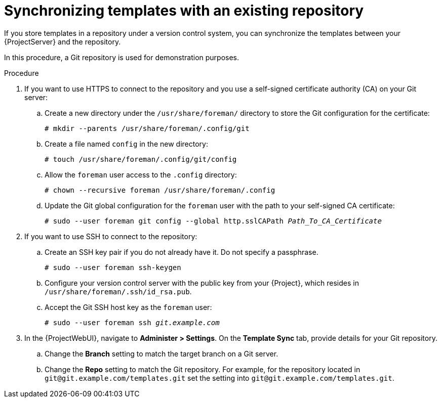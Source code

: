 [id="synchronizing-templates-with-an-existing-repository_{context}"]
= Synchronizing templates with an existing repository

If you store templates in a repository under a version control system, you can synchronize the templates between your {ProjectServer} and the repository.

In this procedure, a Git repository is used for demonstration purposes.

.Procedure
. If you want to use HTTPS to connect to the repository and you use a self-signed certificate authority (CA) on your Git server:
.. Create a new directory under the `/usr/share/foreman/` directory to store the Git configuration for the certificate:
+
[options="nowrap" subs="+quotes,verbatim,attributes"]
----
# mkdir --parents /usr/share/foreman/.config/git
----
.. Create a file named `config` in the new directory:
+
[options="nowrap" subs="+quotes,verbatim,attributes"]
----
# touch /usr/share/foreman/.config/git/config
----
.. Allow the `foreman` user access to the `.config` directory:
+
[options="nowrap" subs="+quotes,verbatim,attributes"]
----
# chown --recursive foreman /usr/share/foreman/.config
----
.. Update the Git global configuration for the `foreman` user with the path to your self-signed CA certificate:
+
[options="nowrap" subs="+quotes,verbatim,attributes"]
----
# sudo --user foreman git config --global http.sslCAPath _Path_To_CA_Certificate_
----
. If you want to use SSH to connect to the repository:
.. Create an SSH key pair if you do not already have it.
Do not specify a passphrase.
+
----
# sudo --user foreman ssh-keygen
----
.. Configure your version control server with the public key from your {Project}, which resides in `/usr/share/foreman/.ssh/id_rsa.pub`.
.. Accept the Git SSH host key as the `foreman` user:
+
[subs="+quotes"]
----
# sudo --user foreman ssh _git.example.com_
----
. In the {ProjectWebUI}, navigate to *Administer > Settings*.
On the *Template Sync* tab, provide details for your Git repository.
.. Change the *Branch* setting to match the target branch on a Git server.
.. Change the *Repo* setting to match the Git repository.
For example, for the repository located in `git@git.example.com/templates.git` set the setting into `git@git.example.com/templates.git`.
